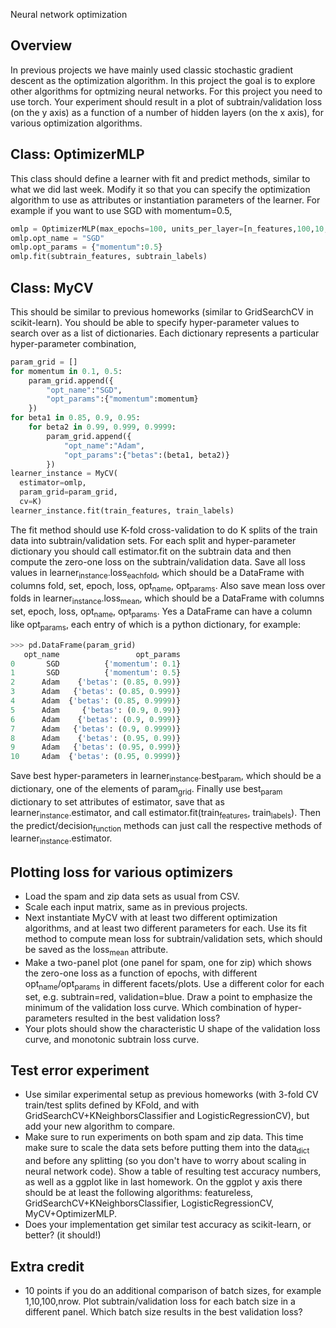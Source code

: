 Neural network optimization

** Overview

In previous projects we have mainly used classic stochastic gradient
descent as the optimization algorithm. In this project the goal is to
explore other algorithms for optmizing neural networks. For this
project you need to use torch.
Your experiment should result in a plot of subtrain/validation loss
(on the y axis) as a function of a number of hidden layers (on the x
axis), for various optimization algorithms.

** Class: OptimizerMLP

This class should define a learner with fit and predict methods,
similar to what we did last week. Modify it so that you can specify
the optimization algorithm to use as attributes or instantiation
parameters of the learner. For example if you want to use SGD with
momentum=0.5,

#+begin_src python
  omlp = OptimizerMLP(max_epochs=100, units_per_layer=[n_features,100,10,1])
  omlp.opt_name = "SGD"
  omlp.opt_params = {"momentum":0.5}
  omlp.fit(subtrain_features, subtrain_labels)
#+end_src

** Class: MyCV

This should be similar to previous homeworks (similar to
GridSearchCV in scikit-learn). You should be able to specify
hyper-parameter values to search over as a list of dictionaries. Each
dictionary represents a particular hyper-parameter combination,

#+begin_src python
  param_grid = []
  for momentum in 0.1, 0.5:
      param_grid.append({
          "opt_name":"SGD",
          "opt_params":{"momentum":momentum}
      })
  for beta1 in 0.85, 0.9, 0.95:
      for beta2 in 0.99, 0.999, 0.9999:
          param_grid.append({
              "opt_name":"Adam",
              "opt_params":{"betas":(beta1, beta2)}
          })
  learner_instance = MyCV(
    estimator=omlp, 
    param_grid=param_grid,
    cv=K)
  learner_instance.fit(train_features, train_labels)
#+end_src

The fit method should use K-fold cross-validation to do K splits of
the train data into subtrain/validation sets. For each split and
hyper-parameter dictionary you should call estimator.fit on the
subtrain data and then compute the zero-one loss on the
subtrain/validation data. Save all loss values in
learner_instance.loss_each_fold, which should be a DataFrame with
columns fold, set, epoch, loss, opt_name, opt_params. Also save mean loss
over folds in learner_instance.loss_mean, which should be a DataFrame
with columns set, epoch, loss, opt_name, opt_params. Yes a DataFrame can have
a column like opt_params, each entry of which is a python dictionary,
for example:

#+begin_src python
>>> pd.DataFrame(param_grid)
   opt_name                 opt_params
0       SGD          {'momentum': 0.1}
1       SGD          {'momentum': 0.5}
2      Adam    {'betas': (0.85, 0.99)}
3      Adam   {'betas': (0.85, 0.999)}
4      Adam  {'betas': (0.85, 0.9999)}
5      Adam     {'betas': (0.9, 0.99)}
6      Adam    {'betas': (0.9, 0.999)}
7      Adam   {'betas': (0.9, 0.9999)}
8      Adam    {'betas': (0.95, 0.99)}
9      Adam   {'betas': (0.95, 0.999)}
10     Adam  {'betas': (0.95, 0.9999)}
#+end_src

Save best hyper-parameters in learner_instance.best_param, which
should be a dictionary, one of the elements of param_grid. Finally use
best_param dictionary to set attributes of estimator, save that as
learner_instance.estimator, and call estimator.fit(train_features,
train_labels). Then the predict/decision_function methods can just
call the respective methods of learner_instance.estimator.

** Plotting loss for various optimizers

- Load the spam and zip data sets as usual from CSV.
- Scale each input matrix, same as in previous projects.
- Next instantiate MyCV with at least two different optimization
  algorithms, and at least two different parameters for each. Use its
  fit method to compute mean loss for subtrain/validation sets, which
  should be saved as the loss_mean attribute.
- Make a two-panel plot (one panel for spam, one for zip) which shows
  the zero-one loss as a function of epochs, with different
  opt_name/opt_params in different facets/plots. Use a different color
  for each set, e.g. subtrain=red, validation=blue. Draw a point to
  emphasize the minimum of the validation loss curve. Which
  combination of hyper-parameters resulted in the best validation loss?
- Your plots should show the characteristic U shape of the validation
  loss curve, and monotonic subtrain loss curve.

** Test error experiment

- Use similar experimental setup as previous homeworks
  (with 3-fold CV train/test splits defined by KFold, and with
  GridSearchCV+KNeighborsClassifier and LogisticRegressionCV), but add
  your new algorithm to compare.
- Make sure to run experiments on both spam and zip data. This time
  make sure to scale the data sets before putting them into the
  data_dict and before any splitting (so you don't have to worry about
  scaling in neural network code). Show a table of resulting test
  accuracy numbers, as well as a ggplot like in last homework. On the
  ggplot y axis there should be at least the following algorithms:
  featureless, GridSearchCV+KNeighborsClassifier,
  LogisticRegressionCV, MyCV+OptimizerMLP.
- Does your implementation get similar test accuracy as scikit-learn,
  or better?  (it should!)

** Extra credit

- 10 points if you do an additional comparison of batch sizes, for
  example 1,10,100,nrow. Plot subtrain/validation loss for each batch
  size in a different panel. Which batch size results in the best
  validation loss?
